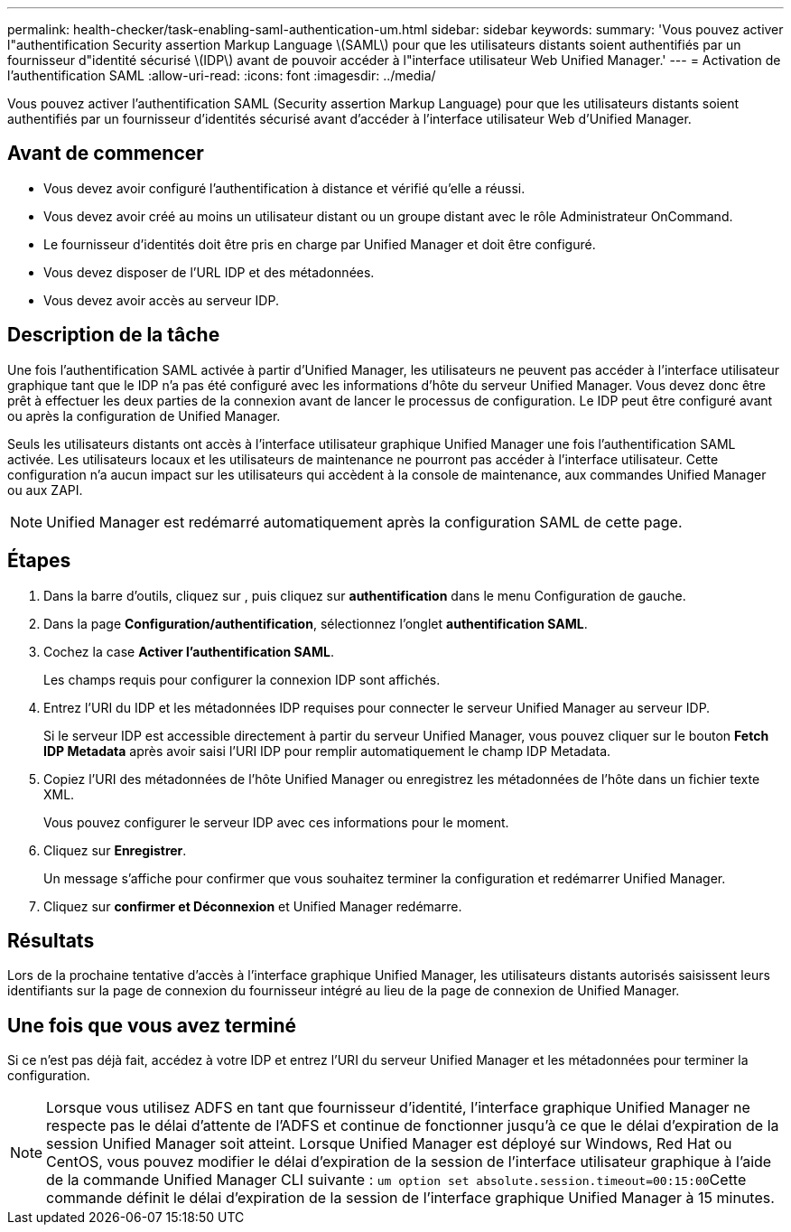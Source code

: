 ---
permalink: health-checker/task-enabling-saml-authentication-um.html 
sidebar: sidebar 
keywords:  
summary: 'Vous pouvez activer l"authentification Security assertion Markup Language \(SAML\) pour que les utilisateurs distants soient authentifiés par un fournisseur d"identité sécurisé \(IDP\) avant de pouvoir accéder à l"interface utilisateur Web Unified Manager.' 
---
= Activation de l'authentification SAML
:allow-uri-read: 
:icons: font
:imagesdir: ../media/


[role="lead"]
Vous pouvez activer l'authentification SAML (Security assertion Markup Language) pour que les utilisateurs distants soient authentifiés par un fournisseur d'identités sécurisé avant d'accéder à l'interface utilisateur Web d'Unified Manager.



== Avant de commencer

* Vous devez avoir configuré l'authentification à distance et vérifié qu'elle a réussi.
* Vous devez avoir créé au moins un utilisateur distant ou un groupe distant avec le rôle Administrateur OnCommand.
* Le fournisseur d'identités doit être pris en charge par Unified Manager et doit être configuré.
* Vous devez disposer de l'URL IDP et des métadonnées.
* Vous devez avoir accès au serveur IDP.




== Description de la tâche

Une fois l'authentification SAML activée à partir d'Unified Manager, les utilisateurs ne peuvent pas accéder à l'interface utilisateur graphique tant que le IDP n'a pas été configuré avec les informations d'hôte du serveur Unified Manager. Vous devez donc être prêt à effectuer les deux parties de la connexion avant de lancer le processus de configuration. Le IDP peut être configuré avant ou après la configuration de Unified Manager.

Seuls les utilisateurs distants ont accès à l'interface utilisateur graphique Unified Manager une fois l'authentification SAML activée. Les utilisateurs locaux et les utilisateurs de maintenance ne pourront pas accéder à l'interface utilisateur. Cette configuration n'a aucun impact sur les utilisateurs qui accèdent à la console de maintenance, aux commandes Unified Manager ou aux ZAPI.

[NOTE]
====
Unified Manager est redémarré automatiquement après la configuration SAML de cette page.

====


== Étapes

. Dans la barre d'outils, cliquez sur *image:../media/clusterpage-settings-icon.gif[""]*, puis cliquez sur *authentification* dans le menu Configuration de gauche.
. Dans la page *Configuration/authentification*, sélectionnez l'onglet *authentification SAML*.
. Cochez la case *Activer l'authentification SAML*.
+
Les champs requis pour configurer la connexion IDP sont affichés.

. Entrez l'URI du IDP et les métadonnées IDP requises pour connecter le serveur Unified Manager au serveur IDP.
+
Si le serveur IDP est accessible directement à partir du serveur Unified Manager, vous pouvez cliquer sur le bouton *Fetch IDP Metadata* après avoir saisi l'URI IDP pour remplir automatiquement le champ IDP Metadata.

. Copiez l'URI des métadonnées de l'hôte Unified Manager ou enregistrez les métadonnées de l'hôte dans un fichier texte XML.
+
Vous pouvez configurer le serveur IDP avec ces informations pour le moment.

. Cliquez sur *Enregistrer*.
+
Un message s'affiche pour confirmer que vous souhaitez terminer la configuration et redémarrer Unified Manager.

. Cliquez sur *confirmer et Déconnexion* et Unified Manager redémarre.




== Résultats

Lors de la prochaine tentative d'accès à l'interface graphique Unified Manager, les utilisateurs distants autorisés saisissent leurs identifiants sur la page de connexion du fournisseur intégré au lieu de la page de connexion de Unified Manager.



== Une fois que vous avez terminé

Si ce n'est pas déjà fait, accédez à votre IDP et entrez l'URI du serveur Unified Manager et les métadonnées pour terminer la configuration.

[NOTE]
====
Lorsque vous utilisez ADFS en tant que fournisseur d'identité, l'interface graphique Unified Manager ne respecte pas le délai d'attente de l'ADFS et continue de fonctionner jusqu'à ce que le délai d'expiration de la session Unified Manager soit atteint. Lorsque Unified Manager est déployé sur Windows, Red Hat ou CentOS, vous pouvez modifier le délai d'expiration de la session de l'interface utilisateur graphique à l'aide de la commande Unified Manager CLI suivante : ``um option set absolute.session.timeout=00:15:00``Cette commande définit le délai d'expiration de la session de l'interface graphique Unified Manager à 15 minutes.

====